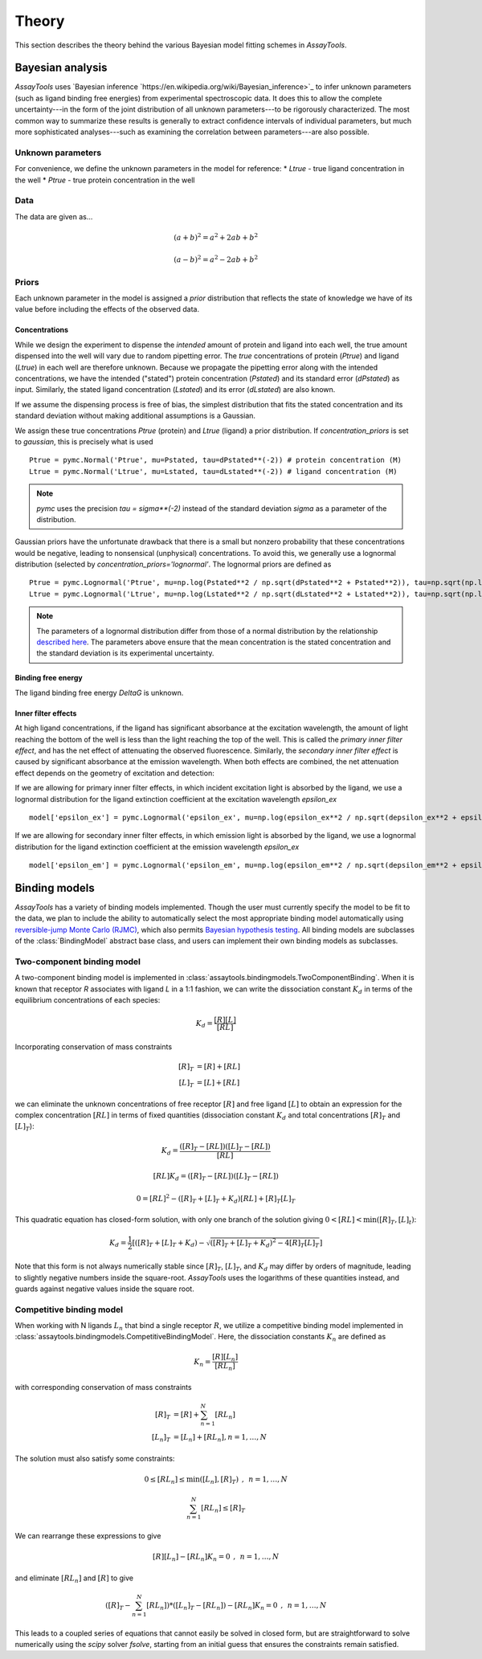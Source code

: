 .. _theory:

******
Theory
******

This section describes the theory behind the various Bayesian model fitting schemes in `AssayTools`.

Bayesian analysis
=================

`AssayTools` uses `Bayesian inference `https://en.wikipedia.org/wiki/Bayesian_inference>`_ to infer unknown parameters (such as ligand binding free energies) from experimental spectroscopic data.
It does this to allow the complete uncertainty---in the form of the joint distribution of all unknown parameters---to be rigorously characterized.
The most common way to summarize these results is generally to extract confidence intervals of individual parameters, but much more sophisticated analyses---such as examining the correlation between parameters---are also possible.

Unknown parameters
------------------
.. _parameters:

For convenience, we define the unknown parameters in the model for reference:
* `Ltrue` - true ligand concentration in the well
* `Ptrue` - true protein concentration in the well

Data
----
.. _data:

The data are given as...

.. math::

   (a + b)^2 = a^2 + 2ab + b^2

   (a - b)^2 = a^2 - 2ab + b^2

Priors
------
.. _priors:

Each unknown parameter in the model is assigned a *prior* distribution that reflects the state of knowledge we have of its value before including the effects of the observed data.

Concentrations
^^^^^^^^^^^^^^

While we design the experiment to dispense the *intended* amount of protein and ligand into each well, the true amount dispensed into the well will vary due to random pipetting error.
The *true* concentrations of protein (`Ptrue`) and ligand (`Ltrue`) in each well are therefore unknown.
Because we propagate the pipetting error along with the intended concentrations, we have the intended ("stated") protein concentration (`Pstated`) and its standard error (`dPstated`) as input.
Similarly, the stated ligand concentration (`Lstated`) and its error (`dLstated`) are also known.

If we assume the dispensing process is free of bias, the simplest distribution that fits the stated concentration and its standard deviation without making additional assumptions is a Gaussian.

We assign these true concentrations `Ptrue` (protein) and `Ltrue` (ligand) a prior distribution.
If `concentration_priors` is set to `gaussian`, this is precisely what is used ::

  Ptrue = pymc.Normal('Ptrue', mu=Pstated, tau=dPstated**(-2)) # protein concentration (M)
  Ltrue = pymc.Normal('Ltrue', mu=Lstated, tau=dLstated**(-2)) # ligand concentration (M)

.. note:: `pymc` uses the precision `tau = sigma**(-2)` instead of the standard deviation `sigma` as a parameter of the distribution.

Gaussian priors have the unfortunate drawback that there is a small but nonzero probability that these concentrations would be negative, leading to nonsensical (unphysical) concentrations.
To avoid this, we generally use a lognormal distribution (selected by `concentration_priors='lognormal'`.
The lognormal priors are defined as ::

  Ptrue = pymc.Lognormal('Ptrue', mu=np.log(Pstated**2 / np.sqrt(dPstated**2 + Pstated**2)), tau=np.sqrt(np.log(1.0 + (dPstated/Pstated)**2))**(-2)) # protein concentration (M)
  Ltrue = pymc.Lognormal('Ltrue', mu=np.log(Lstated**2 / np.sqrt(dLstated**2 + Lstated**2)), tau=np.sqrt(np.log(1.0 + (dLstated/Lstated)**2))**(-2)) # ligand concentration (M)

.. note:: The parameters of a lognormal distribution differ from those of a normal distribution by the relationship `described here <https://en.wikipedia.org/wiki/Log-normal_distribution>`_. The parameters above ensure that the mean concentration is the stated concentration and the standard deviation is its experimental uncertainty.

Binding free energy
^^^^^^^^^^^^^^^^^^^

The ligand binding free energy `DeltaG` is unknown.

Inner filter effects
^^^^^^^^^^^^^^^^^^^^

At high ligand concentrations, if the ligand has significant absorbance at the excitation wavelength, the amount of light reaching the bottom of the well is less than the light reaching the top of the well.
This is called the *primary inner filter effect*, and has the net effect of attenuating the observed fluorescence.
Similarly, the *secondary inner filter effect* is caused by significant absorbance at the emission wavelength.
When both effects are combined, the net attenuation effect depends on the geometry of excitation and detection:

If we are allowing for primary inner filter effects, in which incident excitation light is absorbed by the ligand, we use a lognormal distribution for the ligand extinction coefficient at the excitation wavelength `epsilon_ex` ::

  model['epsilon_ex'] = pymc.Lognormal('epsilon_ex', mu=np.log(epsilon_ex**2 / np.sqrt(depsilon_ex**2 + epsilon_ex**2)), tau=np.sqrt(np.log(1.0 + (depsilon_ex/epsilon_ex)**2))**(-2)) # prior is centered on measured extinction coefficient

If we are allowing for secondary inner filter effects, in which emission light is absorbed by the ligand, we use a lognormal distribution for the ligand extinction coefficient at the emission wavelength `epsilon_ex` ::

  model['epsilon_em'] = pymc.Lognormal('epsilon_em', mu=np.log(epsilon_em**2 / np.sqrt(depsilon_em**2 + epsilon_em**2)), tau=np.sqrt(np.log(1.0 + (depsilon_em/epsilon_em)**2))**(-2)) # prior is centered on measured extinction coefficient

Binding models
==============

`AssayTools` has a variety of binding models implemented.
Though the user must currently specify the model to be fit to the data, we plan to include the ability to automatically select the most appropriate binding model automatically using `reversible-jump Monte Carlo (RJMC) <https://en.wikipedia.org/wiki/Reversible-jump_Markov_chain_Monte_Carlo>`_, which also permits `Bayesian hypothesis testing <https://en.wikipedia.org/wiki/Bayes_factor>`_.
All binding models are subclasses of the :class:`BindingModel` abstract base class, and users can implement their own binding models as subclasses.

Two-component binding model
---------------------------

A two-component binding model is implemented in :class:`assaytools.bindingmodels.TwoComponentBinding`.
When it is known that receptor `R` associates with ligand `L` in a 1:1 fashion, we can write the dissociation constant :math:`K_d` in terms of the equilibrium concentrations of each species:

.. math::

   K_d = \frac{[R][L]}{[RL]}

Incorporating conservation of mass constraints

.. math::

   [R]_T &= [R] + [RL] \\
   [L]_T &= [L] + [RL]

we can eliminate the unknown concentrations of free receptor :math:`[R]` and free ligand :math:`[L]` to obtain an expression for the complex concentration :math:`[RL]` in terms of fixed quantities (dissociation constant :math:`K_d` and total concentrations :math:`[R]_T` and :math:`[L]_T`):

.. math::

   K_d = \frac{([R]_T - [RL]) ([L]_T - [RL])}{[RL]}

   [RL] K_d = ([R]_T - [RL]) ([L]_T - [RL])

   0 = [RL]^2 - ([R]_T + [L]_T + K_d) [RL] + [R]_T [L]_T

This quadratic equation has closed-form solution, with only one branch of the solution giving :math:`0 < [RL] < \min([R]_T, [L]_t)`:

.. math::

   K_d = \frac{1}{2} \left[ ([R]_T + [L]_T + K_d) - \sqrt{([R]_T + [L]_T + K_d)^2 - 4 [R]_T [L]_T} \right]

Note that this form is not always numerically stable since :math:`[R]_T`, :math:`[L]_T`, and :math:`K_d` may differ by orders of magnitude, leading to slightly negative numbers inside the square-root.
`AssayTools` uses the logarithms of these quantities instead, and guards against negative values inside the square root.

Competitive binding model
-------------------------

When working with N ligands :math:`L_n` that bind a single receptor :math:`R`, we utilize a competitive binding model implemented in :class:`assaytools.bindingmodels.CompetitiveBindingModel`.
Here, the dissociation constants :math:`K_n` are defined as

.. math::

   K_n = \frac{[R][L_n]}{[RL_n]}

with corresponding conservation of mass constraints

.. math::

   [R]_T &= [R] + \sum_{n=1}^N [RL_n] \\
   [L_n]_T &= [L_n] + [RL_n], n = 1,\ldots, N

The solution must also satisfy some constraints:

.. math::

   0 \le [RL_n] \le \min([L_n], [R]_T) \:\:,\:\: n = 1,\ldots,N

   \sum_{n=1}^N [RL_n] \le [R]_T

We can rearrange these expressions to give

.. math::

   [R][L_n] - [RL_n] K_n = 0  \:\:,\:\: n = 1, \ldots, N

and eliminate :math:`[RL_n]` and :math:`[R]` to give

.. math::

   \left( [R]_T - \sum_{n=1}^N [RL_n] \right) * ([L_n]_T - [RL_n]) - [RL_n] K_n = 0  \:\:,\:\: n = 1, \ldots, N

This leads to a coupled series of equations that cannot easily be solved in closed form, but are straightforward to solve numerically using the `scipy` solver `fsolve`, starting from an initial guess that ensures the constraints remain satisfied.
